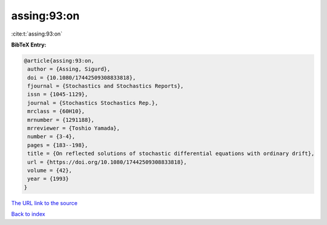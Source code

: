 assing:93:on
============

:cite:t:`assing:93:on`

**BibTeX Entry:**

.. code-block:: bibtex

   @article{assing:93:on,
    author = {Assing, Sigurd},
    doi = {10.1080/17442509308833818},
    fjournal = {Stochastics and Stochastics Reports},
    issn = {1045-1129},
    journal = {Stochastics Stochastics Rep.},
    mrclass = {60H10},
    mrnumber = {1291188},
    mrreviewer = {Toshio Yamada},
    number = {3-4},
    pages = {183--198},
    title = {On reflected solutions of stochastic differential equations with ordinary drift},
    url = {https://doi.org/10.1080/17442509308833818},
    volume = {42},
    year = {1993}
   }
`The URL link to the source <ttps://doi.org/10.1080/17442509308833818}>`_


`Back to index <../By-Cite-Keys.html>`_
